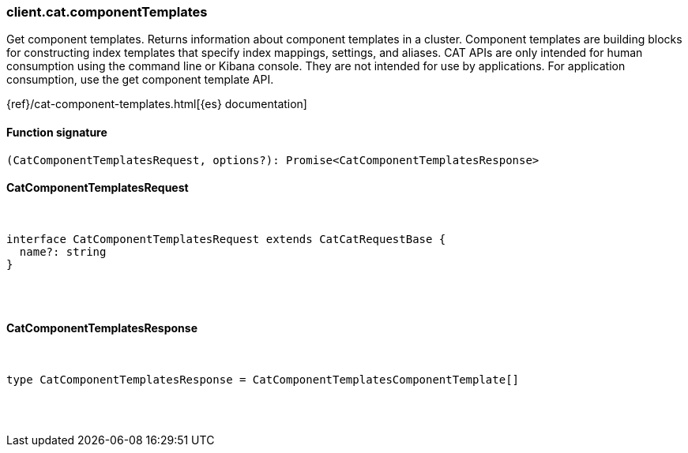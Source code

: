 [[reference-cat-component_templates]]

////////
===========================================================================================================================
||                                                                                                                       ||
||                                                                                                                       ||
||                                                                                                                       ||
||        ██████╗ ███████╗ █████╗ ██████╗ ███╗   ███╗███████╗                                                            ||
||        ██╔══██╗██╔════╝██╔══██╗██╔══██╗████╗ ████║██╔════╝                                                            ||
||        ██████╔╝█████╗  ███████║██║  ██║██╔████╔██║█████╗                                                              ||
||        ██╔══██╗██╔══╝  ██╔══██║██║  ██║██║╚██╔╝██║██╔══╝                                                              ||
||        ██║  ██║███████╗██║  ██║██████╔╝██║ ╚═╝ ██║███████╗                                                            ||
||        ╚═╝  ╚═╝╚══════╝╚═╝  ╚═╝╚═════╝ ╚═╝     ╚═╝╚══════╝                                                            ||
||                                                                                                                       ||
||                                                                                                                       ||
||    This file is autogenerated, DO NOT send pull requests that changes this file directly.                             ||
||    You should update the script that does the generation, which can be found in:                                      ||
||    https://github.com/elastic/elastic-client-generator-js                                                             ||
||                                                                                                                       ||
||    You can run the script with the following command:                                                                 ||
||       npm run elasticsearch -- --version <version>                                                                    ||
||                                                                                                                       ||
||                                                                                                                       ||
||                                                                                                                       ||
===========================================================================================================================
////////

[discrete]
[[client.cat.componentTemplates]]
=== client.cat.componentTemplates

Get component templates. Returns information about component templates in a cluster. Component templates are building blocks for constructing index templates that specify index mappings, settings, and aliases. CAT APIs are only intended for human consumption using the command line or Kibana console. They are not intended for use by applications. For application consumption, use the get component template API.

{ref}/cat-component-templates.html[{es} documentation]

[discrete]
==== Function signature

[source,ts]
----
(CatComponentTemplatesRequest, options?): Promise<CatComponentTemplatesResponse>
----

[discrete]
==== CatComponentTemplatesRequest

[pass]
++++
<pre>
++++
interface CatComponentTemplatesRequest extends CatCatRequestBase {
  name?: string
}

[pass]
++++
</pre>
++++
[discrete]
==== CatComponentTemplatesResponse

[pass]
++++
<pre>
++++
type CatComponentTemplatesResponse = CatComponentTemplatesComponentTemplate[]

[pass]
++++
</pre>
++++
